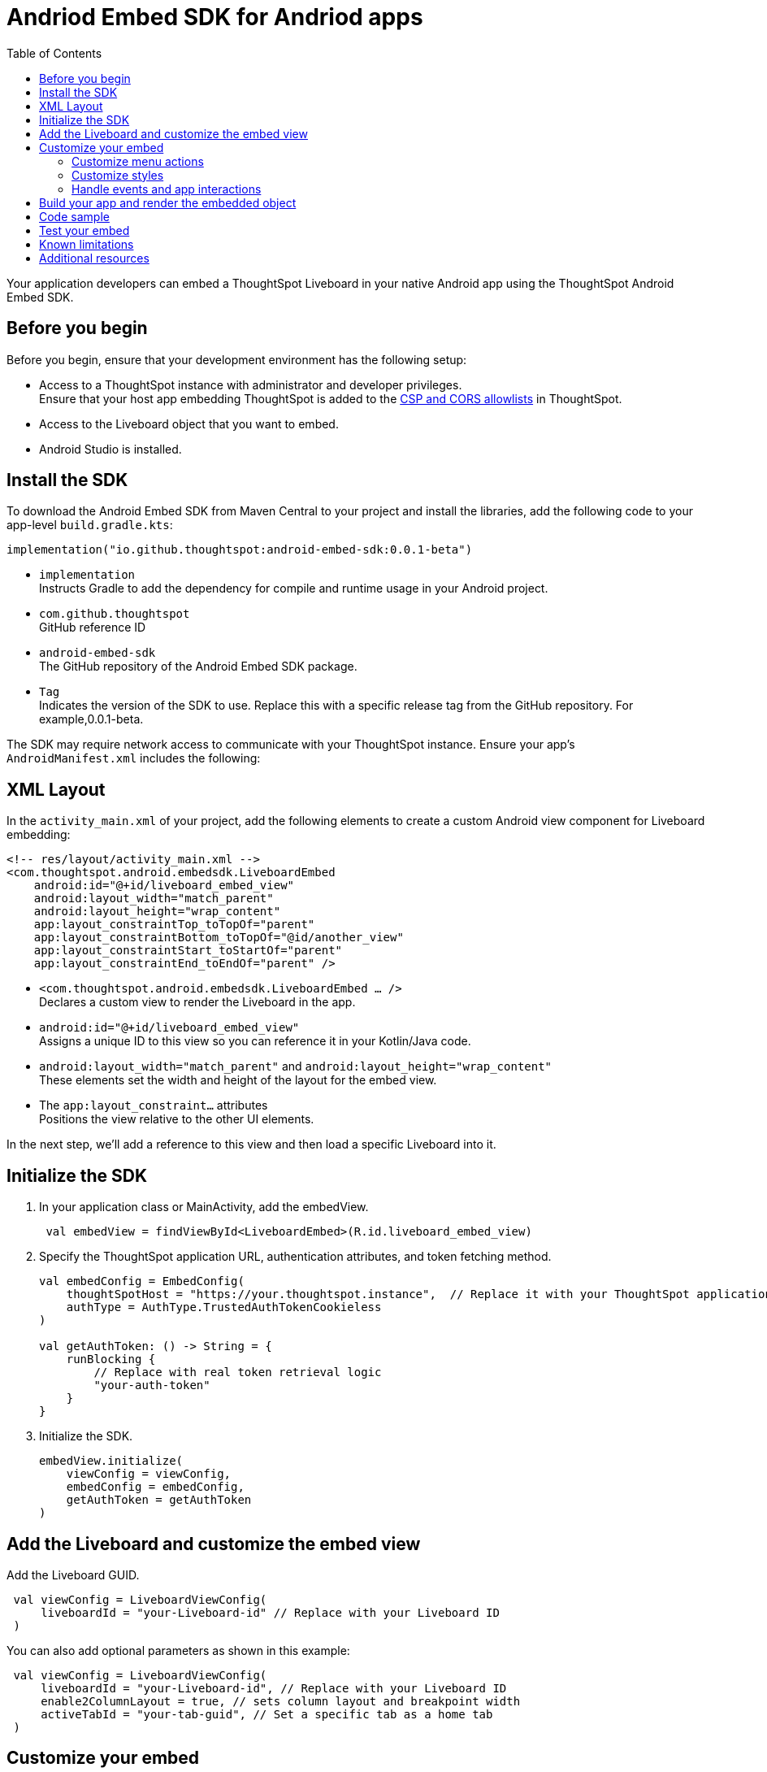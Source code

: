 = Andriod Embed SDK for Andriod apps
:toc: true
:toclevels: 3

:page-title: Embed ThoughtSpot in an Android app using Andrioid Embed SDK
:page-pageid: embed-ts-android
:page-description: Use the Android Embed SDK to embed ThoughtSpot in your Android mobile app

Your application developers can embed a ThoughtSpot Liveboard in your native Android app using the ThoughtSpot Android Embed SDK.

== Before you begin

Before you begin, ensure that your development environment has the following setup:

* Access to a ThoughtSpot instance with administrator and developer privileges. +
Ensure that your host app embedding ThoughtSpot is added to the xref:security-settings.adoc[CSP and CORS allowlists] in ThoughtSpot.
* Access to the Liveboard object that you want to embed.
* Android Studio is installed. +

== Install the SDK
To download the Android Embed SDK from Maven Central to your project and install the libraries, add the following code to your app-level `build.gradle.kts`:

[source,kotlin]
----
implementation("io.github.thoughtspot:android-embed-sdk:0.0.1-beta")
----

* `implementation` +
Instructs Gradle to add the dependency for compile and runtime usage in your Android project.
* `com.github.thoughtspot` +
GitHub reference ID
* `android-embed-sdk` +
The GitHub repository of the Android Embed SDK package.
* `Tag` +
Indicates the version of the SDK to use. Replace this with a specific release tag from the GitHub repository. For example,0.0.1-beta.

The SDK may require network access to communicate with your ThoughtSpot instance. Ensure your app’s `AndroidManifest.xml` includes the following:

== XML Layout

In the `activity_main.xml` of your project, add the following elements to create a custom Android view component for Liveboard embedding:

[source,xml]
----
<!-- res/layout/activity_main.xml -->
<com.thoughtspot.android.embedsdk.LiveboardEmbed
    android:id="@+id/liveboard_embed_view"
    android:layout_width="match_parent"
    android:layout_height="wrap_content"
    app:layout_constraintTop_toTopOf="parent"
    app:layout_constraintBottom_toTopOf="@id/another_view"
    app:layout_constraintStart_toStartOf="parent"
    app:layout_constraintEnd_toEndOf="parent" />
----

* `<com.thoughtspot.android.embedsdk.LiveboardEmbed ... />` +
Declares a custom view to render the Liveboard in the app.
* `android:id="@+id/liveboard_embed_view"` +
Assigns a unique ID to this view so you can reference it in your Kotlin/Java code.
* `android:layout_width="match_parent"` and `android:layout_height="wrap_content"` +
These elements set the width and height of the layout for the embed view.
* The `app:layout_constraint...` attributes +
Positions the view relative to the other UI elements.

In the next step, we'll add a reference to this view and then load a specific Liveboard into it.

////

== Import the SDK to your Android application project

You can add the Android Embed SDK to your project using one of the following methods:

* xref:mobile-embed-android.adoc#_add_using_jitpack[JitPack] (Recommended for snapshots or GitHub releases)
* xref:mobile-embed-android.adoc#_add_using_maven_central[Maven Central] (Recommended for stable releases)

=== Using JitPack

In your `root build.gradle`, add the following code to resolve dependencies:

[source,]
----
 dependencyResolutionManagement {
    repositoriesMode.set(RepositoriesMode.FAIL_ON_PROJECT_REPOS) repositories {
      mavenCentral() maven { url 'https://jitpack.io' }
    }
 }
----

In your `module build.gradle`, add the following dependency:

[source,]
----
 dependencies {
     implementation 'com.github.thoughtspot:android-embed-sdk:Tag'
 }
----

* `implementation` +
To instruct Gradle to add the dependency for compile and runtime usage in your Android project.
* `com.github.thoughtspot` +
ID used by JitPack for GitHub reference.
* `android-embed-sdk` +
The GitHub repository containing the Android Embed SDK package.
* `Tag` +
Indicates the version of the SDK to use. Replace this with a specific release tag from the GitHub repository. For example, 1.0.0.

=== Using Maven Central

In your `module build.gradle`, add the SDK:

[source,]
----
 dependencies {
     implementation("io.github.thoughtspot:android-embed-sdk:<version>")
 }
----

* `implementation` +
To instruct Gradle to add the dependency for compile and runtime usage/
* `io.github.thoughtspot` +
GitHub reference ID
* `android-embed-sdk` +
The GitHub repository containing the Android Embed SDK package.
* `<version>` +
Replace it with the SDK version. For example, 1.0.0.
////

== Initialize the SDK

. In your application class or MainActivity, add the embedView.
+
[source,kotlin]
----
 val embedView = findViewById<LiveboardEmbed>(R.id.liveboard_embed_view)
----

. Specify the ThoughtSpot application URL, authentication attributes, and token fetching method.
+
[source,kotlin]
----
val embedConfig = EmbedConfig(
    thoughtSpotHost = "https://your.thoughtspot.instance",  // Replace it with your ThoughtSpot application URL
    authType = AuthType.TrustedAuthTokenCookieless
)

val getAuthToken: () -> String = {
    runBlocking {
        // Replace with real token retrieval logic
        "your-auth-token"
    }
}

----
. Initialize the SDK.
+
[source,Kotlin]
----
embedView.initialize(
    viewConfig = viewConfig,
    embedConfig = embedConfig,
    getAuthToken = getAuthToken
)
----

== Add the Liveboard and customize the embed view

Add the Liveboard GUID.

[source,Kotlin]
----
 val viewConfig = LiveboardViewConfig(
     liveboardId = "your-Liveboard-id" // Replace with your Liveboard ID
 )
----

You can also add optional parameters as shown in this example:

[source,Kotlin]
----
 val viewConfig = LiveboardViewConfig(
     liveboardId = "your-Liveboard-id", // Replace with your Liveboard ID
     enable2ColumnLayout = true, // sets column layout and breakpoint width
     activeTabId = "your-tab-guid", // Set a specific tab as a home tab
 )
----

== Customize your embed

To customize the embedded view, the following customization settings are available:

* Control the xref:mobile-embed-android.adoc#_customize_menu_actions[visibility of menu actions in the embedded view]
* xref:mobile-embed-android.adoc#_customize_styles_and_interface_elements[Customize the styles and UI layout] of the embedded view
* xref:mobile-embed-android.adoc#_3_advanced_handling_events_and_app_interactions[Handling events and app interactions]

=== Customize menu actions

By default, the mobile embed SDKs include a xref:mobile-embed.adoc#_menu_customization[specific set of menu actions] for Liveboard embeds in mobile view.

To disable or hide a menu action, use the `disabledActions`, `visibleActions`, or `hiddenActions` array:

[source,Kotlin]
----
 val viewConfig = LiveboardViewConfig(
     liveboardId = "your-Liveboard-id" // Replace with your Liveboard ID
     // Show only these actions
     visibleActions = listOf(
        Action.AddFilter, //Add filter menu action
        Action.Share,  // Share action
        Action.DrillDown, // Drill down action
        Action.AxisMenuFilter,  // Filter action on chart axis
        Action.AxisMenuTimeBucket,  // Time bucket option in the chart axis
     ),
     // These actions will be grayed out and not clickable
     disabledActions = listOf(Action.Download),
     // Optionally, add a tooltip text for disabled actions
     disabledActionReason = "Contact your administrator to enable this action"
 )
----

[NOTE]
====
To show or hide menu actions, use either `visibleActions` or `hiddenActions`.
====

=== Customize styles

Define CSS variables to apply custom styles.

[source,Kotlin]
----
 val viewConfig = LiveboardViewConfig(
     liveboardId = "Your-Liveboard-id",
     enable2ColumnLayout = true,
     customizations = CustomisationsInterface(
        style = CustomStyles(
            customCSS = customCssInterface(
                variables = mapOf(
                    "--ts-var-primary-color" to "#0055ff",
                    "--ts-var-max-width" to "1200px",
                    "--ts-var-enable-2-column-layout" to "true",
                    "--ts-var-root-background" to "#fef4dd",
                 )
             )
         )
     )
 )
----

=== Handle events and app interactions

To listen to the events emitted by the embedded ThoughtSpot component, register xref:embed-events.adoc#embed-events[embed event] listeners.

[source,Kotlin]
----
// Register an event listener for authentication failures and custom actions
embedView.getController()?.on(EmbedEvent.AuthInit) { payload ->
    println("Auth initialized: $payload")
}
----

To trigger actions on the embedded ThoughtSpot interface, use xref:embed-events.adoc#host-events[Host events].

[source,Kotlin]
----
// Trigger reload action
embedView.getController()?.trigger(HostEvent.Reload)
----

== Build your app and render the embedded object

Build your app, and render your embed.

== Code sample

[source,Kotlin]
----
import kotlinx.coroutines.runBlocking
// Import other necessary ThoughtSpot SDK classes

val embedView = findViewById<LiveboardEmbed>(R.id.liveboard_embed_view)

val viewConfig = LiveboardViewConfig(
    liveboardId = "Your-Liveboard-id", // Replace with your Liveboard ID
    enable2ColumnLayout = true,
    visibleActions = listOf(
        Action.AddFilter,           // Add filter menu action
        Action.Share,               // Share action
        Action.DrillDown,           // Drill down action
        Action.AxisMenuFilter,      // Filter action on chart axis
        Action.AxisMenuTimeBucket   // Time bucket option in the chart axis
    ),
    // These actions will be grayed out and not clickable
    disabledActions = listOf(Action.Download),
    // Optionally, add a tooltip text for disabled actions
    disabledActionReason = "Contact your administrator to enable this action",
    customizations = CustomisationsInterface(
        style = CustomStyles(
            customCSS = customCssInterface(
                variables = mapOf(
                    "--ts-var-primary-color" to "#0055ff",
                    "--ts-var-liveboard-dual-column-breakpoint" to "1100px",
                    "--ts-var-max-width" to "1200px",
                    "--ts-var-enable-2-column-layout" to "true",
                    "--ts-var-root-background" to "#fef4dd",
                    "--ts-var-root-color" to "#4a4a4a",
                    "--ts-var-viz-title-color" to "#8e6b23",
                    "--ts-var-viz-title-font-family" to "'Georgia', 'Times New Roman', serif",
                    "--ts-var-viz-title-text-transform" to "capitalize",
                    "--ts-var-viz-description-color" to "#6b705c",
                    "--ts-var-viz-description-font-family" to "'Verdana', 'Helvetica', sans-serif",
                    "--ts-var-viz-border-radius" to "6px",
                    "--ts-var-viz-box-shadow" to "0 3px 6px rgba(0, 0, 0, 0.15)",
                    "--ts-var-viz-background" to "#fffbf0",
                    "--ts-var-viz-legend-hover-background" to "#ffe4b5",
                    "--ts-var-liveboard-single-column-breakpoint" to "320px"
                    // Add more variables as needed
                )
            )
        )
    )
)

val embedConfig = EmbedConfig(
    thoughtSpotHost = "https://your.thoughtspot.instance",
    authType = AuthType.TrustedAuthTokenCookieless
)

val getAuthToken: () -> String = {
    runBlocking {
        // Replace with real token retrieval logic
        "your-auth-token"
    }
}

embedView.initialize(
    viewConfig = viewConfig,
    embedConfig = embedConfig,
    getAuthToken = getAuthToken
)

// Example: Listen to AuthInit event
embedView.getController()?.on(EmbedEvent.AuthInit) { payload ->
    println("Auth initialized: \$2ayload")
}

// Trigger reload action
embedView.getController()?.trigger(HostEvent.Reload)
----

== Test your embed

* Check your app and verify if the embedded object loads. If you see a blank screen:
** Ensure that your ThoughtSpot host URL is correct and accessible.
** Check if the authentication credentials in your code are valid.
* Check if your Liveboard renders with all its charts and tables. If the content is not loading, check if your code has the correct Liveboard ID. Additionally, you can add a listener for `EmbedEvent.Error` and verify the logs.
* In case of rendering issues, adjust the frame size constraints and rerun your app.
* Check if your custom CSS specifications are applied correctly.
* Verify if custom styles are applied correctly.


== Known limitations

For information about supported features and known limitations, see xref:mobile-embed.adoc#_known_limitations[Mobile embed limitations].

== Additional resources

* link:https://github.com/thoughtspot/android-embed-sdk[Android Embed SDK GitHub repo, window=_blank]
